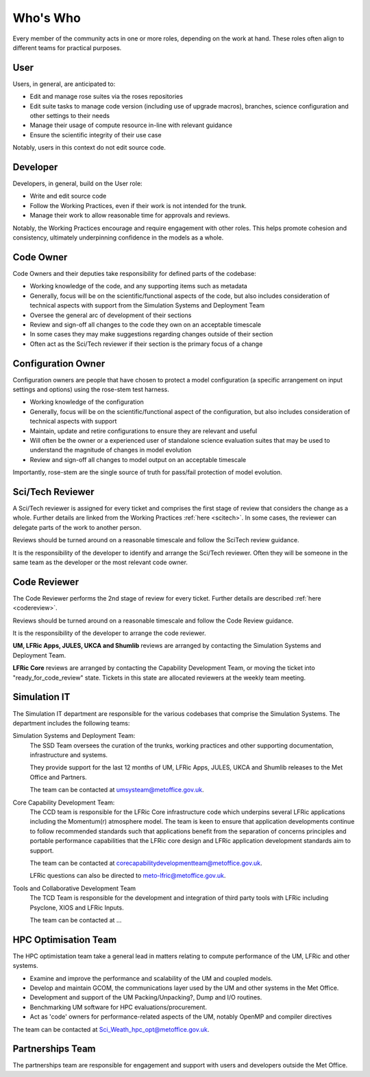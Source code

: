 Who's Who
=========
Every member of the community acts in one or more roles, depending on the work
at hand. These roles often align to different teams for practical purposes.

User
----
Users, in general, are anticipated to:

* Edit and manage rose suites via the roses repositories
* Edit suite tasks to manage code version (including use of upgrade macros),
  branches, science configuration and other settings to their needs
* Manage their usage of compute resource in-line with relevant guidance
* Ensure the scientific integrity of their use case

Notably, users in this context do not edit source code.

Developer
---------
Developers, in general, build on the User role:

* Write and edit source code
* Follow the Working Practices, even if their work is not intended for the trunk.
* Manage their work to allow reasonable time for approvals and reviews.

Notably, the Working Practices encourage and require engagement with other
roles. This helps promote cohesion and consistency, ultimately underpinning
confidence in the models as a whole.

.. _code_owner:

Code Owner
----------
Code Owners and their deputies take responsibility for defined parts of the codebase:

* Working knowledge of the code, and any supporting items such as metadata
* Generally, focus will be on the scientific/functional aspects of the code,
  but also includes consideration of technical aspects with support from the
  Simulation Systems and Deployment Team
* Oversee the general arc of development of their sections
* Review and sign-off all changes to the code they own on an acceptable
  timescale
* In some cases they may make suggestions regarding changes outside of their section
* Often act as the Sci/Tech reviewer if their section is the primary focus of a change

.. _config_owner:

Configuration Owner
-------------------
Configuration owners are people that have chosen to protect a model
configuration (a specific arrangement on input settings and options) using the
rose-stem test harness.

* Working knowledge of the configuration
* Generally, focus will be on the scientific/functional aspect of the
  configuration, but also includes consideration of technical aspects with
  support
* Maintain, update and retire configurations to ensure they are relevant
  and useful
* Will often be the owner or a experienced user of standalone science
  evaluation suites that may be used to understand the magnitude of changes
  in model evolution
* Review and sign-off all changes to model output on an acceptable timescale

Importantly, rose-stem are the single source of truth for pass/fail protection of model evolution.

.. _scitech_reviewer:

Sci/Tech Reviewer
-----------------

A Sci/Tech reviewer is assigned for every ticket and comprises the first stage
of review that considers the change as a whole. Further details are linked from
the Working Practices :ref:`here <scitech>`. In some cases, the reviewer can
delegate parts of the work to another person.

Reviews should be turned around on a reasonable timescale and follow the SciTech
review guidance.

It is the responsibility of the developer to identify and arrange the
Sci/Tech reviewer. Often they will be someone in the same team as the developer
or the most relevant code owner.

.. _code_reviewer:

Code Reviewer
-------------

The Code Reviewer performs the 2nd stage of review for every ticket.
Further details are described :ref:`here <codereview>`.

Reviews should be turned around on a reasonable timescale and follow the Code
Review guidance.

It is the responsibility of the developer to arrange the code reviewer.

**UM, LFRic Apps, JULES, UKCA and Shumlib** reviews are arranged by contacting
the Simulation Systems and Deployment Team.

**LFRic Core** reviews are arranged by contacting the Capability Development Team,
or moving the ticket into "ready_for_code_review" state. Tickets in this state
are allocated reviewers at the weekly team meeting.

.. _simIT:

Simulation IT
-------------
The Simulation IT department are responsible for the various codebases that comprise
the Simulation Systems. The department includes the following teams:

Simulation Systems and Deployment Team:
    The SSD Team oversees the curation of the trunks,
    working practices and other supporting documentation, infrastructure and systems.

    They provide support for the last 12 months of UM, LFRic Apps, JULES, UKCA and Shumlib
    releases to the Met Office and Partners.

    The team can be contacted at umsysteam@metoffice.gov.uk.

Core Capability Development Team:
    The CCD team is responsible for the LFRic Core infrastructure code which
    underpins several LFRic applications including the Momentum(r) atmosphere model.
    The team is keen to ensure that application developments continue to follow
    recommended standards such that applications benefit from the separation of
    concerns principles and portable performance capabilities that the LFRic
    core design and LFRic application development standards aim to support.

    The team can be contacted at corecapabilitydevelopmentteam@metoffice.gov.uk.

    LFRic questions can also be directed to meto-lfric@metoffice.gov.uk.

Tools and Collaborative Development Team
    The TCD Team is responsible for the development and integration of third
    party tools with LFRic including Psyclone, XIOS and LFRic Inputs.

    The team can be contacted at ...



.. _hpc_opt_team:

HPC Optimisation Team
---------------------

The HPC optimistation team take a general lead in matters relating to compute
performance of the UM, LFRic and other systems.

* Examine and improve the performance and scalability of the UM and coupled models.
* Develop and maintain GCOM, the communications layer used by the UM and other systems in the Met Office.
* Development and support of the UM Packing/Unpacking?, Dump and I/O routines.
* Benchmarking UM software for HPC evaluations/procurement.
* Act as 'code' owners for performance-related aspects of the UM, notably OpenMP and compiler directives

The team can be contacted at Sci_Weath_hpc_opt@metoffice.gov.uk.

Partnerships Team
-----------------

The partnerships team are responsible for engagement and support with users and
developers outside the Met Office.